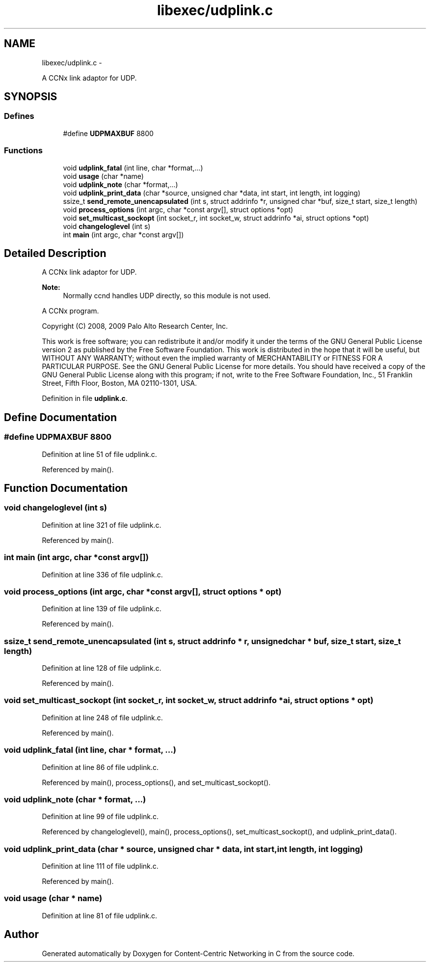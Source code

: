 .TH "libexec/udplink.c" 3 "4 Nov 2010" "Version 0.3.0" "Content-Centric Networking in C" \" -*- nroff -*-
.ad l
.nh
.SH NAME
libexec/udplink.c \- 
.PP
A CCNx link adaptor for UDP.  

.SH SYNOPSIS
.br
.PP
.SS "Defines"

.in +1c
.ti -1c
.RI "#define \fBUDPMAXBUF\fP   8800"
.br
.in -1c
.SS "Functions"

.in +1c
.ti -1c
.RI "void \fBudplink_fatal\fP (int line, char *format,...)"
.br
.ti -1c
.RI "void \fBusage\fP (char *name)"
.br
.ti -1c
.RI "void \fBudplink_note\fP (char *format,...)"
.br
.ti -1c
.RI "void \fBudplink_print_data\fP (char *source, unsigned char *data, int start, int length, int logging)"
.br
.ti -1c
.RI "ssize_t \fBsend_remote_unencapsulated\fP (int s, struct addrinfo *r, unsigned char *buf, size_t start, size_t length)"
.br
.ti -1c
.RI "void \fBprocess_options\fP (int argc, char *const argv[], struct options *opt)"
.br
.ti -1c
.RI "void \fBset_multicast_sockopt\fP (int socket_r, int socket_w, struct addrinfo *ai, struct options *opt)"
.br
.ti -1c
.RI "void \fBchangeloglevel\fP (int s)"
.br
.ti -1c
.RI "int \fBmain\fP (int argc, char *const argv[])"
.br
.in -1c
.SH "Detailed Description"
.PP 
A CCNx link adaptor for UDP. 

\fBNote:\fP
.RS 4
Normally ccnd handles UDP directly, so this module is not used.
.RE
.PP
A CCNx program.
.PP
Copyright (C) 2008, 2009 Palo Alto Research Center, Inc.
.PP
This work is free software; you can redistribute it and/or modify it under the terms of the GNU General Public License version 2 as published by the Free Software Foundation. This work is distributed in the hope that it will be useful, but WITHOUT ANY WARRANTY; without even the implied warranty of MERCHANTABILITY or FITNESS FOR A PARTICULAR PURPOSE. See the GNU General Public License for more details. You should have received a copy of the GNU General Public License along with this program; if not, write to the Free Software Foundation, Inc., 51 Franklin Street, Fifth Floor, Boston, MA 02110-1301, USA. 
.PP
Definition in file \fBudplink.c\fP.
.SH "Define Documentation"
.PP 
.SS "#define UDPMAXBUF   8800"
.PP
Definition at line 51 of file udplink.c.
.PP
Referenced by main().
.SH "Function Documentation"
.PP 
.SS "void changeloglevel (int s)"
.PP
Definition at line 321 of file udplink.c.
.PP
Referenced by main().
.SS "int main (int argc, char *const  argv[])"
.PP
Definition at line 336 of file udplink.c.
.SS "void process_options (int argc, char *const  argv[], struct options * opt)"
.PP
Definition at line 139 of file udplink.c.
.PP
Referenced by main().
.SS "ssize_t send_remote_unencapsulated (int s, struct addrinfo * r, unsigned char * buf, size_t start, size_t length)"
.PP
Definition at line 128 of file udplink.c.
.PP
Referenced by main().
.SS "void set_multicast_sockopt (int socket_r, int socket_w, struct addrinfo * ai, struct options * opt)"
.PP
Definition at line 248 of file udplink.c.
.PP
Referenced by main().
.SS "void udplink_fatal (int line, char * format,  ...)"
.PP
Definition at line 86 of file udplink.c.
.PP
Referenced by main(), process_options(), and set_multicast_sockopt().
.SS "void udplink_note (char * format,  ...)"
.PP
Definition at line 99 of file udplink.c.
.PP
Referenced by changeloglevel(), main(), process_options(), set_multicast_sockopt(), and udplink_print_data().
.SS "void udplink_print_data (char * source, unsigned char * data, int start, int length, int logging)"
.PP
Definition at line 111 of file udplink.c.
.PP
Referenced by main().
.SS "void usage (char * name)"
.PP
Definition at line 81 of file udplink.c.
.SH "Author"
.PP 
Generated automatically by Doxygen for Content-Centric Networking in C from the source code.
